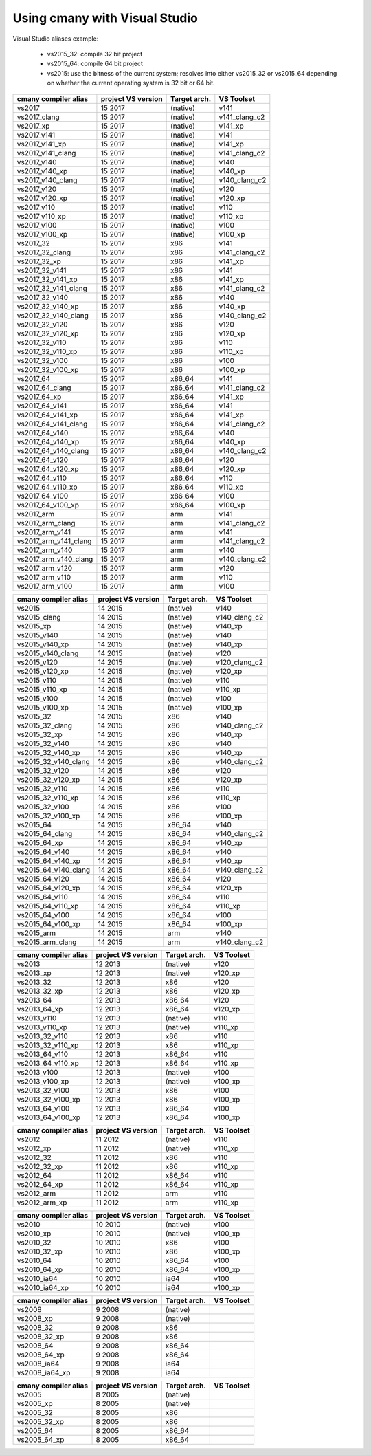 Using cmany with Visual Studio
==============================

Visual Studio aliases example:

    * vs2015_32: compile 32 bit project
    * vs2015_64: compile 64 bit project
    * vs2015: use the bitness of the current system; resolves into
      either vs2015_32 or vs2015_64 depending on whether the current
      operating system is 32 bit or 64 bit.

+------------------------+-----------------------+--------------+---------------+
| cmany compiler alias   | project VS version    | Target arch. | VS Toolset    |
+========================+=======================+==============+===============+              
| vs2017                 | 15 2017               | (native)     | v141          |
+------------------------+-----------------------+--------------+---------------+
| vs2017_clang           | 15 2017               | (native)     | v141_clang_c2 |
+------------------------+-----------------------+--------------+---------------+
| vs2017_xp              | 15 2017               | (native)     | v141_xp       |
+------------------------+-----------------------+--------------+---------------+
| vs2017_v141            | 15 2017               | (native)     | v141          |
+------------------------+-----------------------+--------------+---------------+
| vs2017_v141_xp         | 15 2017               | (native)     | v141_xp       |
+------------------------+-----------------------+--------------+---------------+
| vs2017_v141_clang      | 15 2017               | (native)     | v141_clang_c2 |
+------------------------+-----------------------+--------------+---------------+
| vs2017_v140            | 15 2017               | (native)     | v140          |
+------------------------+-----------------------+--------------+---------------+
| vs2017_v140_xp         | 15 2017               | (native)     | v140_xp       |
+------------------------+-----------------------+--------------+---------------+
| vs2017_v140_clang      | 15 2017               | (native)     | v140_clang_c2 |
+------------------------+-----------------------+--------------+---------------+
| vs2017_v120            | 15 2017               | (native)     | v120          |
+------------------------+-----------------------+--------------+---------------+
| vs2017_v120_xp         | 15 2017               | (native)     | v120_xp       |
+------------------------+-----------------------+--------------+---------------+
| vs2017_v110            | 15 2017               | (native)     | v110          |
+------------------------+-----------------------+--------------+---------------+
| vs2017_v110_xp         | 15 2017               | (native)     | v110_xp       |
+------------------------+-----------------------+--------------+---------------+
| vs2017_v100            | 15 2017               | (native)     | v100          |
+------------------------+-----------------------+--------------+---------------+
| vs2017_v100_xp         | 15 2017               | (native)     | v100_xp       |
+------------------------+-----------------------+--------------+---------------+
| vs2017_32              | 15 2017               | x86          | v141          |
+------------------------+-----------------------+--------------+---------------+
| vs2017_32_clang        | 15 2017               | x86          | v141_clang_c2 |
+------------------------+-----------------------+--------------+---------------+
| vs2017_32_xp           | 15 2017               | x86          | v141_xp       |
+------------------------+-----------------------+--------------+---------------+
| vs2017_32_v141         | 15 2017               | x86          | v141          |
+------------------------+-----------------------+--------------+---------------+
| vs2017_32_v141_xp      | 15 2017               | x86          | v141_xp       |
+------------------------+-----------------------+--------------+---------------+
| vs2017_32_v141_clang   | 15 2017               | x86          | v141_clang_c2 |
+------------------------+-----------------------+--------------+---------------+
| vs2017_32_v140         | 15 2017               | x86          | v140          |
+------------------------+-----------------------+--------------+---------------+
| vs2017_32_v140_xp      | 15 2017               | x86          | v140_xp       |
+------------------------+-----------------------+--------------+---------------+
| vs2017_32_v140_clang   | 15 2017               | x86          | v140_clang_c2 |
+------------------------+-----------------------+--------------+---------------+
| vs2017_32_v120         | 15 2017               | x86          | v120          |
+------------------------+-----------------------+--------------+---------------+
| vs2017_32_v120_xp      | 15 2017               | x86          | v120_xp       |
+------------------------+-----------------------+--------------+---------------+
| vs2017_32_v110         | 15 2017               | x86          | v110          |
+------------------------+-----------------------+--------------+---------------+
| vs2017_32_v110_xp      | 15 2017               | x86          | v110_xp       |
+------------------------+-----------------------+--------------+---------------+
| vs2017_32_v100         | 15 2017               | x86          | v100          |
+------------------------+-----------------------+--------------+---------------+
| vs2017_32_v100_xp      | 15 2017               | x86          | v100_xp       |
+------------------------+-----------------------+--------------+---------------+
| vs2017_64              | 15 2017               | x86_64       | v141          |
+------------------------+-----------------------+--------------+---------------+
| vs2017_64_clang        | 15 2017               | x86_64       | v141_clang_c2 |
+------------------------+-----------------------+--------------+---------------+
| vs2017_64_xp           | 15 2017               | x86_64       | v141_xp       |
+------------------------+-----------------------+--------------+---------------+
| vs2017_64_v141         | 15 2017               | x86_64       | v141          |
+------------------------+-----------------------+--------------+---------------+
| vs2017_64_v141_xp      | 15 2017               | x86_64       | v141_xp       |
+------------------------+-----------------------+--------------+---------------+
| vs2017_64_v141_clang   | 15 2017               | x86_64       | v141_clang_c2 |
+------------------------+-----------------------+--------------+---------------+
| vs2017_64_v140         | 15 2017               | x86_64       | v140          |
+------------------------+-----------------------+--------------+---------------+
| vs2017_64_v140_xp      | 15 2017               | x86_64       | v140_xp       |
+------------------------+-----------------------+--------------+---------------+
| vs2017_64_v140_clang   | 15 2017               | x86_64       | v140_clang_c2 |
+------------------------+-----------------------+--------------+---------------+
| vs2017_64_v120         | 15 2017               | x86_64       | v120          |
+------------------------+-----------------------+--------------+---------------+
| vs2017_64_v120_xp      | 15 2017               | x86_64       | v120_xp       |
+------------------------+-----------------------+--------------+---------------+
| vs2017_64_v110         | 15 2017               | x86_64       | v110          |
+------------------------+-----------------------+--------------+---------------+
| vs2017_64_v110_xp      | 15 2017               | x86_64       | v110_xp       |
+------------------------+-----------------------+--------------+---------------+
| vs2017_64_v100         | 15 2017               | x86_64       | v100          |
+------------------------+-----------------------+--------------+---------------+
| vs2017_64_v100_xp      | 15 2017               | x86_64       | v100_xp       |
+------------------------+-----------------------+--------------+---------------+
| vs2017_arm             | 15 2017               | arm          | v141          |
+------------------------+-----------------------+--------------+---------------+
| vs2017_arm_clang       | 15 2017               | arm          | v141_clang_c2 |
+------------------------+-----------------------+--------------+---------------+
| vs2017_arm_v141        | 15 2017               | arm          | v141          |
+------------------------+-----------------------+--------------+---------------+
| vs2017_arm_v141_clang  | 15 2017               | arm          | v141_clang_c2 |
+------------------------+-----------------------+--------------+---------------+
| vs2017_arm_v140        | 15 2017               | arm          | v140          |
+------------------------+-----------------------+--------------+---------------+
| vs2017_arm_v140_clang  | 15 2017               | arm          | v140_clang_c2 |
+------------------------+-----------------------+--------------+---------------+
| vs2017_arm_v120        | 15 2017               | arm          | v120          |
+------------------------+-----------------------+--------------+---------------+
| vs2017_arm_v110        | 15 2017               | arm          | v110          |
+------------------------+-----------------------+--------------+---------------+
| vs2017_arm_v100        | 15 2017               | arm          | v100          |
+------------------------+-----------------------+--------------+---------------+

+------------------------+-----------------------+--------------+---------------+
| cmany compiler alias   | project VS version    | Target arch. | VS Toolset    |
+========================+=======================+==============+===============+              
| vs2015                 | 14 2015               | (native)     | v140          |
+------------------------+-----------------------+--------------+---------------+
| vs2015_clang           | 14 2015               | (native)     | v140_clang_c2 |
+------------------------+-----------------------+--------------+---------------+
| vs2015_xp              | 14 2015               | (native)     | v140_xp       |
+------------------------+-----------------------+--------------+---------------+
| vs2015_v140            | 14 2015               | (native)     | v140          |
+------------------------+-----------------------+--------------+---------------+
| vs2015_v140_xp         | 14 2015               | (native)     | v140_xp       |
+------------------------+-----------------------+--------------+---------------+
| vs2015_v140_clang      | 14 2015               | (native)     | v120          |
+------------------------+-----------------------+--------------+---------------+
| vs2015_v120            | 14 2015               | (native)     | v120_clang_c2 |
+------------------------+-----------------------+--------------+---------------+
| vs2015_v120_xp         | 14 2015               | (native)     | v120_xp       |
+------------------------+-----------------------+--------------+---------------+
| vs2015_v110            | 14 2015               | (native)     | v110          |
+------------------------+-----------------------+--------------+---------------+
| vs2015_v110_xp         | 14 2015               | (native)     | v110_xp       |
+------------------------+-----------------------+--------------+---------------+
| vs2015_v100            | 14 2015               | (native)     | v100          |
+------------------------+-----------------------+--------------+---------------+
| vs2015_v100_xp         | 14 2015               | (native)     | v100_xp       |
+------------------------+-----------------------+--------------+---------------+
| vs2015_32              | 14 2015               | x86          | v140          |
+------------------------+-----------------------+--------------+---------------+
| vs2015_32_clang        | 14 2015               | x86          | v140_clang_c2 |
+------------------------+-----------------------+--------------+---------------+
| vs2015_32_xp           | 14 2015               | x86          | v140_xp       |
+------------------------+-----------------------+--------------+---------------+
| vs2015_32_v140         | 14 2015               | x86          | v140          |
+------------------------+-----------------------+--------------+---------------+
| vs2015_32_v140_xp      | 14 2015               | x86          | v140_xp       |
+------------------------+-----------------------+--------------+---------------+
| vs2015_32_v140_clang   | 14 2015               | x86          | v140_clang_c2 |
+------------------------+-----------------------+--------------+---------------+
| vs2015_32_v120         | 14 2015               | x86          | v120          |
+------------------------+-----------------------+--------------+---------------+
| vs2015_32_v120_xp      | 14 2015               | x86          | v120_xp       |
+------------------------+-----------------------+--------------+---------------+
| vs2015_32_v110         | 14 2015               | x86          | v110          |
+------------------------+-----------------------+--------------+---------------+
| vs2015_32_v110_xp      | 14 2015               | x86          | v110_xp       |
+------------------------+-----------------------+--------------+---------------+
| vs2015_32_v100         | 14 2015               | x86          | v100          |
+------------------------+-----------------------+--------------+---------------+
| vs2015_32_v100_xp      | 14 2015               | x86          | v100_xp       |
+------------------------+-----------------------+--------------+---------------+
| vs2015_64              | 14 2015               | x86_64       | v140          |
+------------------------+-----------------------+--------------+---------------+
| vs2015_64_clang        | 14 2015               | x86_64       | v140_clang_c2 |
+------------------------+-----------------------+--------------+---------------+
| vs2015_64_xp           | 14 2015               | x86_64       | v140_xp       |
+------------------------+-----------------------+--------------+---------------+
| vs2015_64_v140         | 14 2015               | x86_64       | v140          |
+------------------------+-----------------------+--------------+---------------+
| vs2015_64_v140_xp      | 14 2015               | x86_64       | v140_xp       |
+------------------------+-----------------------+--------------+---------------+
| vs2015_64_v140_clang   | 14 2015               | x86_64       | v140_clang_c2 |
+------------------------+-----------------------+--------------+---------------+
| vs2015_64_v120         | 14 2015               | x86_64       | v120          |
+------------------------+-----------------------+--------------+---------------+
| vs2015_64_v120_xp      | 14 2015               | x86_64       | v120_xp       |
+------------------------+-----------------------+--------------+---------------+
| vs2015_64_v110         | 14 2015               | x86_64       | v110          |
+------------------------+-----------------------+--------------+---------------+
| vs2015_64_v110_xp      | 14 2015               | x86_64       | v110_xp       |
+------------------------+-----------------------+--------------+---------------+
| vs2015_64_v100         | 14 2015               | x86_64       | v100          |
+------------------------+-----------------------+--------------+---------------+
| vs2015_64_v100_xp      | 14 2015               | x86_64       | v100_xp       |
+------------------------+-----------------------+--------------+---------------+
| vs2015_arm             | 14 2015               | arm          | v140          |
+------------------------+-----------------------+--------------+---------------+
| vs2015_arm_clang       | 14 2015               | arm          | v140_clang_c2 |
+------------------------+-----------------------+--------------+---------------+

+------------------------+-----------------------+--------------+---------------+
| cmany compiler alias   | project VS version    | Target arch. | VS Toolset    |
+========================+=======================+==============+===============+              
| vs2013                 | 12 2013               | (native)     | v120          |
+------------------------+-----------------------+--------------+---------------+
| vs2013_xp              | 12 2013               | (native)     | v120_xp       |
+------------------------+-----------------------+--------------+---------------+
| vs2013_32              | 12 2013               | x86          | v120          |
+------------------------+-----------------------+--------------+---------------+
| vs2013_32_xp           | 12 2013               | x86          | v120_xp       |
+------------------------+-----------------------+--------------+---------------+
| vs2013_64              | 12 2013               | x86_64       | v120          |
+------------------------+-----------------------+--------------+---------------+
| vs2013_64_xp           | 12 2013               | x86_64       | v120_xp       |
+------------------------+-----------------------+--------------+---------------+
| vs2013_v110            | 12 2013               | (native)     | v110          |
+------------------------+-----------------------+--------------+---------------+
| vs2013_v110_xp         | 12 2013               | (native)     | v110_xp       |
+------------------------+-----------------------+--------------+---------------+
| vs2013_32_v110         | 12 2013               | x86          | v110          |
+------------------------+-----------------------+--------------+---------------+
| vs2013_32_v110_xp      | 12 2013               | x86          | v110_xp       |
+------------------------+-----------------------+--------------+---------------+
| vs2013_64_v110         | 12 2013               | x86_64       | v110          |
+------------------------+-----------------------+--------------+---------------+
| vs2013_64_v110_xp      | 12 2013               | x86_64       | v110_xp       |
+------------------------+-----------------------+--------------+---------------+
| vs2013_v100            | 12 2013               | (native)     | v100          |
+------------------------+-----------------------+--------------+---------------+
| vs2013_v100_xp         | 12 2013               | (native)     | v100_xp       |
+------------------------+-----------------------+--------------+---------------+
| vs2013_32_v100         | 12 2013               | x86          | v100          |
+------------------------+-----------------------+--------------+---------------+
| vs2013_32_v100_xp      | 12 2013               | x86          | v100_xp       |
+------------------------+-----------------------+--------------+---------------+
| vs2013_64_v100         | 12 2013               | x86_64       | v100          |
+------------------------+-----------------------+--------------+---------------+
| vs2013_64_v100_xp      | 12 2013               | x86_64       | v100_xp       |
+------------------------+-----------------------+--------------+---------------+

+------------------------+-----------------------+--------------+---------------+
| cmany compiler alias   | project VS version    | Target arch. | VS Toolset    |
+========================+=======================+==============+===============+              
| vs2012                 | 11 2012               | (native)     | v110          |
+------------------------+-----------------------+--------------+---------------+
| vs2012_xp              | 11 2012               | (native)     | v110_xp       |
+------------------------+-----------------------+--------------+---------------+
| vs2012_32              | 11 2012               | x86          | v110          |
+------------------------+-----------------------+--------------+---------------+
| vs2012_32_xp           | 11 2012               | x86          | v110_xp       |
+------------------------+-----------------------+--------------+---------------+
| vs2012_64              | 11 2012               | x86_64       | v110          |
+------------------------+-----------------------+--------------+---------------+
| vs2012_64_xp           | 11 2012               | x86_64       | v110_xp       |
+------------------------+-----------------------+--------------+---------------+
| vs2012_arm             | 11 2012               | arm          | v110          |
+------------------------+-----------------------+--------------+---------------+
| vs2012_arm_xp          | 11 2012               | arm          | v110_xp       |
+------------------------+-----------------------+--------------+---------------+

+------------------------+-----------------------+--------------+---------------+
| cmany compiler alias   | project VS version    | Target arch. | VS Toolset    |
+========================+=======================+==============+===============+              
| vs2010                 | 10 2010               | (native)     | v100          |
+------------------------+-----------------------+--------------+---------------+
| vs2010_xp              | 10 2010               | (native)     | v100_xp       |
+------------------------+-----------------------+--------------+---------------+
| vs2010_32              | 10 2010               | x86          | v100          |
+------------------------+-----------------------+--------------+---------------+
| vs2010_32_xp           | 10 2010               | x86          | v100_xp       |
+------------------------+-----------------------+--------------+---------------+
| vs2010_64              | 10 2010               | x86_64       | v100          |
+------------------------+-----------------------+--------------+---------------+
| vs2010_64_xp           | 10 2010               | x86_64       | v100_xp       |
+------------------------+-----------------------+--------------+---------------+
| vs2010_ia64            | 10 2010               | ia64         | v100          |
+------------------------+-----------------------+--------------+---------------+
| vs2010_ia64_xp         | 10 2010               | ia64         | v100_xp       |
+------------------------+-----------------------+--------------+---------------+

+------------------------+-----------------------+--------------+---------------+
| cmany compiler alias   | project VS version    | Target arch. | VS Toolset    |
+========================+=======================+==============+===============+              
| vs2008                 | 9 2008                | (native)     |               |
+------------------------+-----------------------+--------------+---------------+
| vs2008_xp              | 9 2008                | (native)     |               |
+------------------------+-----------------------+--------------+---------------+
| vs2008_32              | 9 2008                | x86          |               |
+------------------------+-----------------------+--------------+---------------+
| vs2008_32_xp           | 9 2008                | x86          |               |
+------------------------+-----------------------+--------------+---------------+
| vs2008_64              | 9 2008                | x86_64       |               |
+------------------------+-----------------------+--------------+---------------+
| vs2008_64_xp           | 9 2008                | x86_64       |               |
+------------------------+-----------------------+--------------+---------------+
| vs2008_ia64            | 9 2008                | ia64         |               |
+------------------------+-----------------------+--------------+---------------+
| vs2008_ia64_xp         | 9 2008                | ia64         |               |
+------------------------+-----------------------+--------------+---------------+

+------------------------+-----------------------+--------------+---------------+
| cmany compiler alias   | project VS version    | Target arch. | VS Toolset    |
+========================+=======================+==============+===============+              
| vs2005                 | 8 2005                | (native)     |               |
+------------------------+-----------------------+--------------+---------------+
| vs2005_xp              | 8 2005                | (native)     |               |
+------------------------+-----------------------+--------------+---------------+
| vs2005_32              | 8 2005                | x86          |               |
+------------------------+-----------------------+--------------+---------------+
| vs2005_32_xp           | 8 2005                | x86          |               |
+------------------------+-----------------------+--------------+---------------+
| vs2005_64              | 8 2005                | x86_64       |               |
+------------------------+-----------------------+--------------+---------------+
| vs2005_64_xp           | 8 2005                | x86_64       |               |
+------------------------+-----------------------+--------------+---------------+

